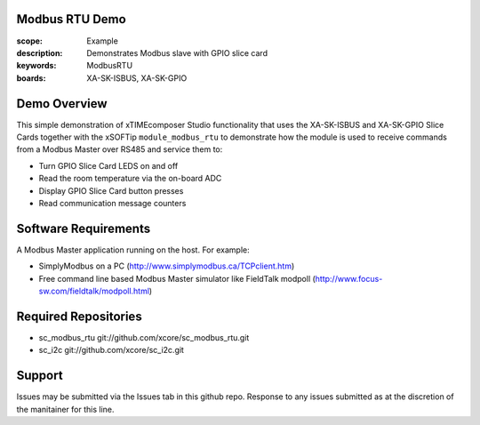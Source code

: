 Modbus RTU Demo
===============

:scope: Example
:description: Demonstrates Modbus slave with GPIO slice card
:keywords: ModbusRTU
:boards: XA-SK-ISBUS, XA-SK-GPIO

Demo Overview
=============

This simple demonstration of xTIMEcomposer Studio functionality that uses the XA-SK-ISBUS and XA-SK-GPIO Slice Cards together with the xSOFTip ``module_modbus_rtu`` to demonstrate how the module is used to receive commands from a Modbus Master over RS485 and service them to:

- Turn GPIO Slice Card LEDS on and off
- Read the room temperature via the on-board ADC
- Display GPIO Slice Card button presses
- Read communication message counters

Software Requirements
=====================

A Modbus Master application running on the host. For example:

- SimplyModbus on a PC (http://www.simplymodbus.ca/TCPclient.htm)
- Free command line based Modbus Master simulator like FieldTalk modpoll (http://www.focus-sw.com/fieldtalk/modpoll.html)

Required Repositories
=====================

- sc_modbus_rtu git://github.com/xcore/sc_modbus_rtu.git
- sc_i2c git://github.com/xcore/sc_i2c.git

Support
=======

Issues may be submitted via the Issues tab in this github repo. Response to any issues submitted as at the discretion of the manitainer for this line.
